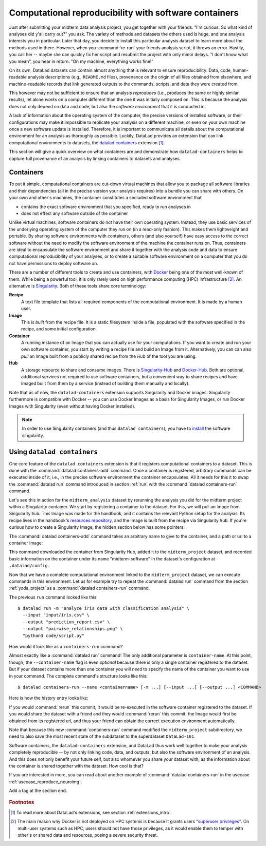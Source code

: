 .. _containersrun:

Computational reproducibility with software containers
------------------------------------------------------

Just after submitting your midterm data analysis project, you get together
with your friends. "I'm curious: So what kind of analyses did y'all carry out?"
you ask. The variety of methods and datasets the others used is huge, and
one analysis interests you in particular. Later that day, you decide to
install this particular analysis dataset to learn more about the methods used
in there. However, when you :command:`re-run` your friends analysis script,
it throws an error. Hastily, you call her -- maybe she can quickly fix her
script and resubmit the project with only minor delays. "I don't know what
you mean", you hear in return.
"On my machine, everything works fine!"


On its own, DataLad datasets can contain almost anything that is relevant to
ensure reproducibility: Data, code, human-readable analysis descriptions
(e.g., ``README.md`` files), provenance on the origin of all files
obtained from elsewhere, and machine-readable records that link generated
outputs to the commands, scripts, and data they were created from.

This however may not be sufficient to ensure that an analysis *reproduces*
(i.e., produces the same or highly similar results), let alone *works* on a
computer different than the one it was initially composed on. This is because
the analysis does not only depend on data and code, but also the
*software environment* that it is conducted in.

A lack of information about the operating system of the computer, the precise
versions of installed software, or their configurations may
make it impossible to replicate your analysis on a different machine, or even
on your own machine once a new software update is installed. Therefore, it is
important to communicate all details about the computational environment for
an analysis as thoroughly as possible. Luckily, DataLad provides an extension
that can link computational environments to datasets, the
`datalad containers <http://docs.datalad.org/projects/container/en/latest/>`_
extension [#f1]_.

This section will give a quick overview on what containers are and
demonstrate how ``datalad-containers`` helps to capture full provenance of an
analysis by linking containers to datasets and analyses.

Containers
^^^^^^^^^^

To put it simple, computational containers are cut-down virtual machines that
allow you to package all software libraries and their dependencies (all in the
precise version your analysis requires) into a bundle you can share with
others. On your own and other's machines, the container constitutes a secluded
software environment that

- contains the exact software environment that you specified, ready to run
  analyses in
- does not effect any software outside of the container

Unlike virtual machines, software containers do not have their own operating
system. Instead, they use basic services of the underlying operating system
of the computer they run on (in a read-only fashion). This makes them
lightweight and portable. By sharing software environments with containers,
others (and also yourself) have easy access to the correct software
without the need to modify the software environment of the machine the
container runs on. Thus, containers are ideal to encapsulate the software
environment and share it together with the analysis code and data to ensure
computational reproducibility of your analyses, or to create a suitable
software environment on a computer that you do not have permissions to deploy
software on.

There are a number of different tools to create and use containers, with
`Docker <https://www.docker.com/>`_ being one of the most well-known of them.
While being a powerful tool, it is only rarely used on high performance computing
(HPC) infrastructure [#f2]_. An alternative is `Singularity <https://sylabs
.io/docs/>`_.
Both of these tools share core terminology:

**Recipe**
   A text file template that lists all required components of the computational environment.
   It is made by a human user.

**Image**
   This is *built* from the recipe file. It is a static filesystem inside a file,
   populated with the software specified in the recipe, and some initial configuration.

**Container**
  A running instance of an Image that you can actually use for your computations.
  If you want to create and run your own software container, you start by writing
  a recipe file and build an Image from it. Alternatively, you can can also *pull*
  an Image built from a publicly shared recipe from the *Hub* of the tool you are using.

**Hub**
  A storage resource to share and consume images. There is
  `Singularity-Hub <https://singularity-hub.org/>`_ and
  `Docker-Hub <https://hub.docker.com/>`_. Both are optional, additional services
  not required to use software containers, but a convenient way to share recipes
  and have imaged built from them by a service (instead of building them
  manually and locally).

Note that as of now, the ``datalad-containers`` extension supports
Singularity and Docker images.
Singularity furthermore is compatible with Docker -- you can use
Docker Images as a basis for Singularity Images, or run Docker Images with
Singularity (even without having Docker installed).

.. note::

   In order to use Singularity containers (and thus ``datalad containers``), you have to
   `install <https://singularity.lbl.gov/docs-installation>`_ the software singularity.

Using ``datalad containers``
^^^^^^^^^^^^^^^^^^^^^^^^^^^^

.. index:: ! datalad command; containers-add
.. index:: ! datalad command; containers-run

One core feature of the ``datalad containers`` extension is that it registers
computational containers to a dataset. This is done with the
:command:`datalad containers-add` command.
Once a container is registered, arbitrary commands can be executed inside of
it, i.e., in the precise software environment the container encapsulates. All it
needs for this it to swap the :command:`datalad run` command introduced in
section :ref:`run` with the :command:`datalad containers-run` command.

Let's see this in action for the ``midterm_analysis`` dataset by rerunning
the analysis you did for the midterm project within a Singularity container.
We start by registering a container to the dataset.
For this, we will pull an Image from Singularity hub. This Image was made
for the handbook, and it contains the relevant Python setup for
the analysis. Its recipe lives in the handbook's
`resources repository <https://github.com/datalad-handbook/resources>`_, and the
Image is built from the recipe via Singularity hub.
If you're curious how to create a Singularity Image, the hidden
section below has some pointers:

.. findoutmore:: How to make a Singularity Image

   Singularity containers are build from Image files, often
   called "recipes", that hold a "definition" of the software container and its
   contents and components. The
   `singularity documentation <https://sylabs.io/guides/3.4/user-guide/build_a_container.html>`_
   has its own tutorial on how to build such Images from scratch.
   An alternative to writing the Image file by hand is to use
   `Neurodocker <https://github.com/kaczmarj/neurodocker#singularity>`_. This
   command-line program can help you generate custom Singularity recipes (and
   also ``Dockerfiles``, from which Docker Images are build). A wonderful tutorial
   on how to use Neurodocker is
   `this introduction <https://miykael.github.io/nipype_tutorial/notebooks/introduction_neurodocker.html>`_
   by Michael Notter.

   Once a recipe exists, the command

   .. code-block:: bash

      sudo singularity build <NAME> <RECIPE>

   will build a container (called ``<NAME>``) from the recipe. Note that this
   command requires ``root`` privileges ("``sudo``"). You can build the container
   on any machine, though, not necessarily the one that is later supposed to
   actually run the analysis, e.g., your own laptop versus a compute cluster.
   Alternatively, `Singularity Hub <https://singularity-hub.org/>`_ integrates
   with Github and builds containers from Images pushed to repositories on Github.
   `The docs <https://singularityhub.github.io/singularityhub-docs/>`_
   give you a set of instructions on how to do this.

The :command:`datalad containers-add` command takes an arbitrary
name to give to the container, and a path or url to a container Image:

.. runrecord:: _examples/DL-101-133-101
   :language: console
   :workdir: dl-101/DataLad-101/midterm_project

   # we are in the midterm_project subdataset
   $ datalad containers-add midterm-software --url shub://adswa/resources:1


This command downloaded the container from Singularity Hub, added it to
the ``midterm_project`` dataset, and recorded basic information on the
container under its name "midterm-software" in the dataset's configuration at
``.datalad/config``.

.. findoutmore:: What has been added to .datalad/config?

   .. runrecord:: _examples/DL-101-133-102
      :language: console
      :workdir: dl-101/DataLad-101/midterm_project

      $ cat .datalad/config

   This recorded the Image's origin on Singularity-Hub, the location of the
   Image in the dataset under ``.datalad/environments/<NAME>/image``, and it
   specifies the way in which the container should be used: The line

   .. code-block:: bash

       cmdexec = singularity exec {img} {cmd}

   can be read as: "If this container is used, take the ``cmd`` (what you wrap in a
   :command:`datalad containers-run` command) and plug it into a
   :command:`singularity exec` command. The mode of calling Singularity,
   namely ``exec``, means that the command will be executed inside of the container.

   Note that the Image is saved under ``.datalad/environments`` and the
   configuration is done in ``.datalad/config`` -- as these files are version
   controlled and shared with together with a dataset, your software
   container and the information where it can be re-obtained from are linked
   to your dataset.

   This is how the ``containers-add`` command is recorded in your history:

   .. runrecord:: _examples/DL-101-133-103
      :language: console
      :workdir: dl-101/DataLad-101/midterm_project

      $ git log -n 1 -p

Now that we have a complete computational environment linked to the ``midterm_project``
dataset, we can execute commands in this environment. Let us for example try to repeat
the :command:`datalad run` command from the section :ref:`yoda_project` as a
:command:`datalad containers-run` command.

The previous ``run`` command looked like this::

   $ datalad run -m "analyze iris data with classification analysis" \
     --input "input/iris.csv" \
     --output "prediction_report.csv" \
     --output "pairwise_relationships.png" \
     "python3 code/script.py"

How would it look like as a ``containers-run`` command?

.. runrecord:: _examples/DL-101-133-104
   :language: console
   :workdir: dl-101/DataLad-101/midterm_project

   $ datalad containers-run -m "rerun analysis in container" \
     --container-name midterm-software \
     --input "input/iris.csv" \
     --output "prediction_report.csv" \
     --output "pairwise_relationships.png" \
     "python3 code/script.py"

Almost exactly like a :command:`datalad run` command! The only additional parameter
is ``container-name``. At this point, though, the ``--container-name``
flag is even *optional* because there is only a single container registered to the dataset.
But if your dataset contains more than one container you will *need* to specify
the name of the container you want to use in your command.
The complete command's structure looks like this::

   $ datalad containers-run --name <containername> [-m ...] [--input ...] [--output ...] <COMMAND>

.. index:: ! datalad command; containers-remove
.. index:: ! datalad command; containers-list

.. findoutmore:: How can I list available containers or remove them?

   The command :command:`datalad containers-list` will list all containers in
   the current dataset:

   .. runrecord:: _examples/DL-101-133-110
      :language: console
      :workdir: dl-101/DataLad-101/midterm_project


      $ datalad containers-list

   The command :command:`datalad containers-remove` will remove a container
   from the dataset, if there exists a container with name given to the
   command. Note that this will remove not only the Image from the dataset,
   but also the configuration for it in ``.datalad/config``.


Here is how the history entry looks like:

.. runrecord:: _examples/DL-101-133-111
   :language: console
   :workdir: dl-101/DataLad-101/midterm_project

   $ git log -p -n 1

If you would :command:`rerun` this commit, it would be re-executed in the
software container registered to the dataset. If you would share the dataset
with a friend and they would :command:`rerun` this commit, the Image would first
be obtained from its registered url, and thus your
friend can obtain the correct execution environment automatically.

Note that because this new :command:`containers-run` command modified the
``midterm_project`` subdirectory, we need to also save
the most recent state of the subdataset to the superdataset ``DataLad-101``.

.. runrecord:: _examples/DL-101-133-112
   :language: console
   :workdir: dl-101/DataLad-101/midterm_project

   $ cd ../
   $ datalad status

.. runrecord:: _examples/DL-101-133-113
   :language: console
   :workdir: dl-101/DataLad-101

   $ datalad save -d . -m "add container and execute analysis within container" midterm_project


Software containers, the ``datalad-containers`` extension, and DataLad thus work well together
to make your analysis completely reproducible -- by not only linking code, data,
and outputs, but also the software environment of an analysis. And this does not
only benefit your future self, but also whomever you share your dataset with, as
the information about the container is shared together with the dataset. How cool
is that?

If you are interested in more, you can read about another example of :command:`datalad containers-run`
in the usecase :ref:`usecase_reproduce_neuroimg`.



.. only:: adminmode

Add a tag at the section end.

  .. runrecord:: _examples/DL-101-133-114
     :language: console
     :workdir: dl-101/DataLad-101

     $ git tag computational_reproducibility

.. rubric:: Footnotes

.. [#f1] To read more about DataLad's extensions, see section :ref:`extensions_intro`.
.. [#f2] The main reason why Docker is not deployed on HPC systems is because
         it grants users "`superuser privileges <https://en.wikipedia.org/wiki/Superuser>`_".
         On multi-user systems such as HPC, users should not have those
         privileges, as it would enable them to temper with other's or shared
         data and resources, posing a severe security threat.
